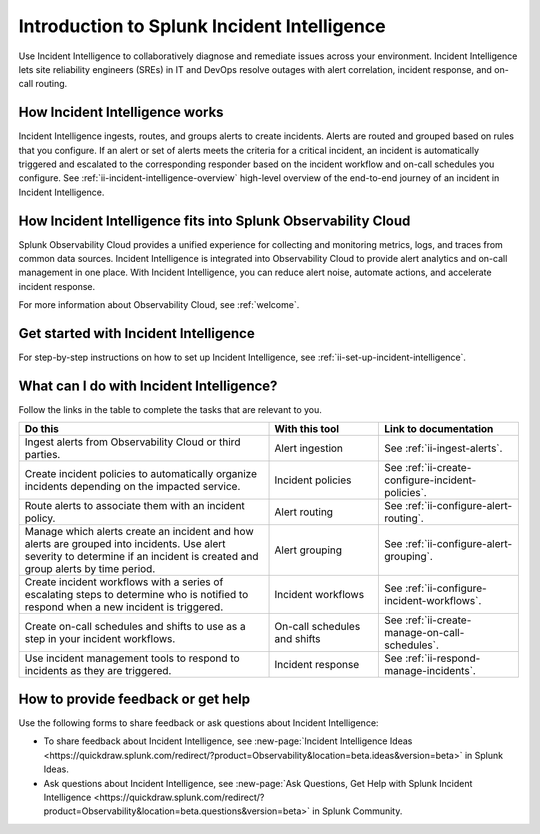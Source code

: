  
.. _ii-get-started-incident-intelligence:

Introduction to Splunk Incident Intelligence
************************************************************************

.. meta::
   :description: Intro to Incident Intelligence for collaborative diagnosis and issue remediation in Splunk Observability Cloud. 

Use Incident Intelligence to collaboratively diagnose and remediate issues across your environment. Incident Intelligence lets site reliability engineers (SREs) in IT and DevOps resolve outages with alert correlation, incident response, and on-call routing. 

How Incident Intelligence works 
===================================

Incident Intelligence ingests, routes, and groups alerts to create incidents. Alerts are routed and grouped based on rules that you configure. If an alert or set of alerts meets the criteria for a critical incident, an incident is automatically triggered and escalated to the corresponding responder based on the incident workflow and on-call schedules you configure. See :ref:`ii-incident-intelligence-overview` high-level overview of the end-to-end journey of an incident in Incident Intelligence.

How Incident Intelligence fits into Splunk Observability Cloud 
=================================================================

Splunk Observability Cloud provides a unified experience for collecting and monitoring metrics, logs, and traces from common data sources. Incident Intelligence is integrated into Observability Cloud to provide alert analytics and on-call management in one place. With Incident Intelligence, you can reduce alert noise, automate actions, and accelerate incident response. 

For more information about Observability Cloud, see :ref:`welcome`. 

.. _wcidw-incident-intelligence:

Get started with Incident Intelligence
=====================================================

For step-by-step instructions on how to set up Incident Intelligence, see :ref:`ii-set-up-incident-intelligence`.

What can I do with Incident Intelligence?
===================================================

Follow the links in the table to complete the tasks that are relevant to you.

.. list-table::
   :header-rows: 1
   :widths: 50, 22, 28

   * - :strong:`Do this`
     - :strong:`With this tool`
     - :strong:`Link to documentation`

   * - Ingest alerts from Observability Cloud or third parties. 
     - Alert ingestion
     - See :ref:`ii-ingest-alerts`.

   * - Create incident policies to automatically organize incidents depending on the impacted service.
     - Incident policies
     - See :ref:`ii-create-configure-incident-policies`.

   * - Route alerts to associate them with an incident policy.
     - Alert routing
     - See :ref:`ii-configure-alert-routing`.

   * - Manage which alerts create an incident and how alerts are grouped into incidents. Use alert severity to determine if an incident is created and group alerts by time period.
     - Alert grouping
     - See :ref:`ii-configure-alert-grouping`.

   * - Create incident workflows with a series of escalating steps to determine who is notified to respond when a new incident is triggered.
     - Incident workflows
     - See :ref:`ii-configure-incident-workflows`.

   * - Create on-call schedules and shifts to use as a step in your incident workflows.
     - On-call schedules and shifts
     - See :ref:`ii-create-manage-on-call-schedules`.

   * - Use incident management tools to respond to incidents as they are triggered.
     - Incident response
     - See :ref:`ii-respond-manage-incidents`.

.. _feedback-incident-intelligence:

How to provide feedback or get help
======================================
Use the following forms to share feedback or ask questions about Incident Intelligence:

- To share feedback about Incident Intelligence, see :new-page:`Incident Intelligence Ideas <https://quickdraw.splunk.com/redirect/?product=Observability&location=beta.ideas&version=beta>` in Splunk Ideas.
- Ask questions about Incident Intelligence, see :new-page:`Ask Questions, Get Help with Splunk Incident Intelligence <https://quickdraw.splunk.com/redirect/?product=Observability&location=beta.questions&version=beta>` in Splunk Community.
